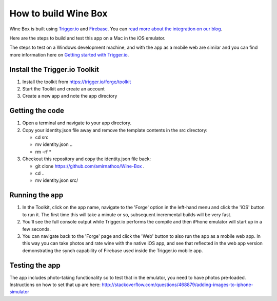 How to build Wine Box
========================

Wine Box is built using `Trigger.io <https://trigger.io>`_ and `Firebase <https://firebase.com>`_. You can `read more about the integration on our blog <http://trigger.io/cross-platform-application-development-blog/2012/06/19/easily-sync-data-between-your-mobile-and-web-apps-using-firebase-and-trigger-io/>`_.

Here are the steps to build and test this app on a Mac in the iOS emulator.

The steps to test on a Windows development machine, and with the app as a mobile web are similar and you can find more information here on `Getting started with Trigger.io <https://trigger.io/docs/current/getting_started/getting_started.html>`_.

Install the Trigger.io Toolkit
-------------------------------

1. Install the toolkit from https://trigger.io/forge/toolkit
2. Start the Toolkit and create an account
3. Create a new app and note the app directory

Getting the code
----------------

1. Open a terminal and navigate to your app directory.
2. Copy your identity.json file away and remove the template contents in the src directory:

   * cd src
   * mv identity.json ..
   * rm -rf *

3. Checkout this repository and copy the identity.json file back:

   * git clone https://github.com/amirnathoo/Wine-Box .
   * cd ..
   * mv identity.json src/

Running the app
---------------

1. In the Toolkit, click on the app name, navigate to the 'Forge' option in the left-hand menu and click the 'iOS' button to run it. The first time this will take a minute or so, subsequent incremental builds will be very fast.

2. You'll see the full console output while Trigger.io performs the compile and then iPhone emulator will start up in a few seconds.

3. You can navigate back to the 'Forge' page and click the 'Web' button to also run the app as a mobile web app. In this way you can take photos and rate wine with the native iOS app, and see that reflected in the web app version demonstrating the synch capability of Firebase used inside the Trigger.io mobile app.

Testing the app
---------------

The app includes photo-taking functionality so to test that in the emulator, you need to have photos pre-loaded. Instructions on how to set that up are here:
http://stackoverflow.com/questions/468879/adding-images-to-iphone-simulator